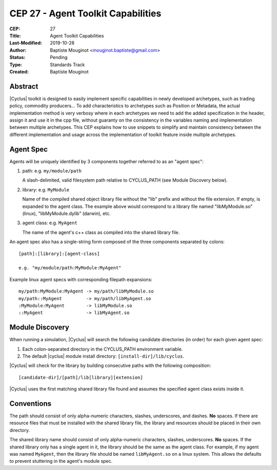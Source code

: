 CEP 27 - Agent Toolkit Capabilities
***********************************

:CEP: 27
:Title: Agent Toolkit Capabilities
:Last-Modified: 2019-10-28
:Author: Baptiste Mouginot <mouginot.baptiste@gmail.com>
:Status: Pending
:Type: Standards Track
:Created: Baptiste Mouginot 

Abstract
========

|Cyclus| toolkit is designed to easily implement specific capabilities in newly
developed archetypes, such as trading policy, commodity producers... To add
characteristics to archetypes such as Position or Metadata, the actual
implementation method is very verbosy where in each archetypes we need to add
the added specification in the header, assign it and use it in the cpp file,
without guaranty on the consistency in the variables naming and implementation
between multiple archetypes.
This CEP explains how to use snippets to simplify and maintain consistency
between the different implementation and usage across the implementation of toolkit
feature inside multiple archetypes.

.. _agent-spec-docs:

Agent Spec
===========

Agents will be uniquely identified by 3 components together referred to as an
"agent spec":

1. path: e.g. ``my/module/path``

   A slash-delimited, valid filesystem path relative to CYCLUS_PATH (see
   Module Discovery below).

2. library: e.g. ``MyModule``

   Name of the compiled shared object library file without the "lib" prefix
   and without the file extension. If empty, is expanded to the agent class.
   The example above would correspond to a library file named "libMyModule.so"
   (linux), "libMyModule.dylib" (darwin), etc.

3. agent class: e.g. ``MyAgent``

   The name of the agent's c++ class as compiled into the shared library file.

An agent spec also has a single-string form composed of the three components
separated by colons::

    [path]:[library]:[agent-class]
    
    e.g. "my/module/path:MyModule:MyAgent"

Example linux agent specs with corresponding filepath expansions::

    my/path:MyModule:MyAgent -> my/path/libMyModule.so
    my/path::MyAgent         -> my/path/libMyAgent.so
    :MyModule:MyAgent        -> libMyModule.so
    ::MyAgent                -> libMyAgent.so

Module Discovery
================

When running a simulation, |Cyclus| will search the following candidate
directories (in order) for each given agent spec:

1. Each colon-separated directory in the CYCLUS_PATH environment variable.

2. The default |cyclus| module install directory: ``[install-dir]/lib/cyclus``.

|Cyclus| will check for the library by building consecutive paths with the
following composition::

    [candidate-dir]/[path]/lib[library][extension]

|Cyclus| uses the first matching shared library file found and assumes the
specified agent class exists inside it.

Conventions
============

The path should consist of only alpha-numeric characters, slashes,
underscores, and dashes. **No** spaces.  If there are resource files that must
be installed with the shared library file, the library and resources should be
placed in their own directory.

The shared library name should consist of only alpha-numeric characters,
slashes, underscores.  **No** spaces. If the shared library only has a
single agent in it, the library should be the same as the agent class.  For
example, if my agent was named ``MyAgent``, then the library file should be
named ``libMyAgent.so`` on a linux system.  This allows the defaults to
prevent stuttering in the agent's module spec.

